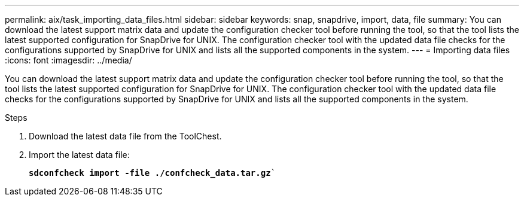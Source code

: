 ---
permalink: aix/task_importing_data_files.html
sidebar: sidebar
keywords: snap, snapdrive, import, data, file
summary: You can download the latest support matrix data and update the configuration checker tool before running the tool, so that the tool lists the latest supported configuration for SnapDrive for UNIX. The configuration checker tool with the updated data file checks for the configurations supported by SnapDrive for UNIX and lists all the supported components in the system.
---
= Importing data files
:icons: font
:imagesdir: ../media/

[.lead]
You can download the latest support matrix data and update the configuration checker tool before running the tool, so that the tool lists the latest supported configuration for SnapDrive for UNIX. The configuration checker tool with the updated data file checks for the configurations supported by SnapDrive for UNIX and lists all the supported components in the system.

.Steps

. Download the latest data file from the ToolChest.
. Import the latest data file:
+
`*sdconfcheck import -file ./confcheck_data.tar.gz*``
